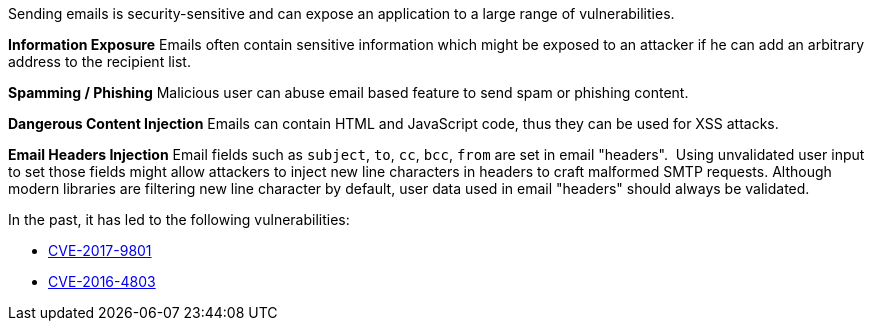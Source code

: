 Sending emails is security-sensitive and can expose an application to a large range of vulnerabilities.

*Information Exposure*
Emails often contain sensitive information which might be exposed to an attacker if he can add an arbitrary address to the recipient list.

*Spamming / Phishing*
Malicious user can abuse email based feature to send spam or phishing content.

*Dangerous Content Injection*
Emails can contain HTML and JavaScript code, thus they can be used for XSS attacks.

*Email Headers Injection*
Email fields such as ``++subject++``, ``++to++``, ``++cc++``, ``++bcc++``, ``++from++`` are set in email "headers".  Using unvalidated user input to set those fields might allow attackers to inject new line characters in headers to craft malformed SMTP requests. Although modern libraries are filtering new line character by default, user data used in email "headers" should always be validated.

In the past, it has led to the following vulnerabilities:

* http://cve.mitre.org/cgi-bin/cvename.cgi?name=CVE-2017-9801[CVE-2017-9801]
* http://cve.mitre.org/cgi-bin/cvename.cgi?name=CVE-2016-4803[CVE-2016-4803] 

